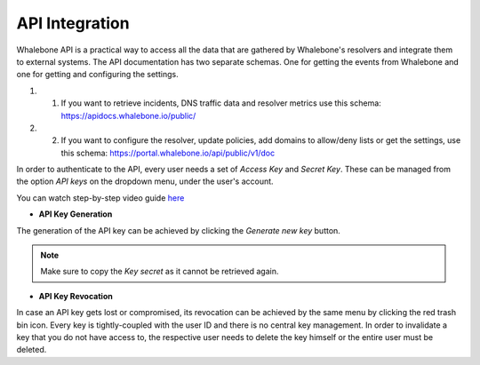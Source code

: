 API Integration
------------
Whalebone API is a practical way to access all the data that are gathered by Whalebone's resolvers and integrate them to external systems. 
The API documentation has two separate schemas. One for getting the events from Whalebone and one for getting and configuring the settings. 

#. 1. If you want to retrieve incidents, DNS traffic data and resolver metrics use this schema: https://apidocs.whalebone.io/public/

#. 2. If you want to configure the resolver, update policies, add domains to allow/deny lists or get the settings, use this schema: https://portal.whalebone.io/api/public/v1/doc  

In order to authenticate to the API, every user needs a set of `Access Key` and `Secret Key`. These can be managed from the option `API keys` on the dropdown menu, under the user's account.

You can watch step-by-step video guide `here <https://docs.whalebone.io/en/latest/video_guides.html#api>`__

   
* **API Key Generation**

The generation of the API key can be achieved by clicking the `Generate new key` button.

.. comment :: .. image:: ./img/key-generation.gif
.. comment ::    :align: center

.. note:: Make sure to copy the `Key secret` as it cannot be retrieved again.

* **API Key Revocation**

In case an API key gets lost or compromised, its revocation can be achieved  by the same menu by clicking the red trash bin icon.
Every key is tightly-coupled with the user ID and there is no central key management. In order to invalidate a key that you do not have access to, the respective user needs to delete the key himself or the entire user must be deleted.

.. comment :: image:: ./img/key-revocation.gif
.. comment ::   :align: center